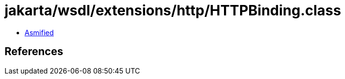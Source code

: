= jakarta/wsdl/extensions/http/HTTPBinding.class

 - link:HTTPBinding-asmified.java[Asmified]

== References

